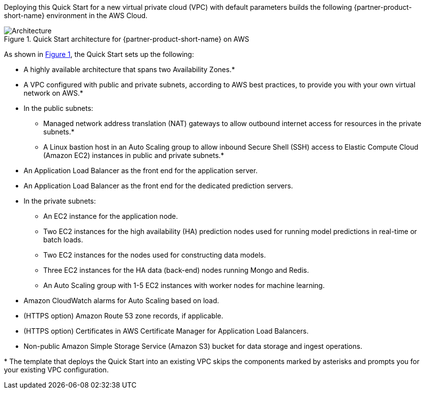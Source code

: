 :xrefstyle: short

Deploying this Quick Start for a new virtual private cloud (VPC) with
default parameters builds the following {partner-product-short-name} environment in the
AWS Cloud.

// Replace this example diagram with your own. Follow our wiki guidelines: https://w.amazon.com/bin/view/AWS_Quick_Starts/Process_for_PSAs/#HPrepareyourarchitecturediagram. Upload your source PowerPoint file to the GitHub {deployment name}/docs/images/ directory in this repo. 

[#architecture1]
.Quick Start architecture for {partner-product-short-name} on AWS
image::../images/data-robot-architecture-diagram.png[Architecture]

As shown in <<architecture1>>, the Quick Start sets up the following:

* A highly available architecture that spans two Availability Zones.*
* A VPC configured with public and private subnets, according to AWS
best practices, to provide you with your own virtual network on AWS.*
* In the public subnets:
** Managed network address translation (NAT) gateways to allow outbound
internet access for resources in the private subnets.*
** A Linux bastion host in an Auto Scaling group to allow inbound Secure
Shell (SSH) access to Elastic Compute Cloud (Amazon EC2) instances in public and private subnets.*
* An Application Load Balancer as the front end for the application server.
* An Application Load Balancer as the front end for the dedicated prediction servers.
* In the private subnets:
** An EC2 instance for the application node.
** Two EC2 instances for the high availability (HA) prediction nodes used for running model predictions in real-time or batch loads.
** Two EC2 instances for the nodes used for constructing data models. 
** Three EC2 instances for the HA data (back-end) nodes running Mongo and Redis.
** An Auto Scaling group with 1-5 EC2 instances with worker nodes for machine learning.
* Amazon CloudWatch alarms for Auto Scaling based on load.
* (HTTPS option) Amazon Route 53 zone records, if applicable.
* (HTTPS option) Certificates in AWS Certificate Manager for Application Load Balancers.
* Non-public Amazon Simple Storage Service (Amazon S3) bucket for data storage and ingest operations.

// Add bullet points for any additional components that are included in the deployment. Make sure that the additional components are also represented in the architecture diagram. End each bullet with a period.


[.small]#* The template that deploys the Quick Start into an existing VPC skips the components marked by asterisks and prompts you for your existing VPC configuration.#

